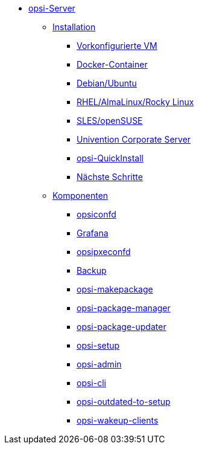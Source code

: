 * xref:overview.adoc[opsi-Server]
	** xref:installation/installation.adoc[Installation]
		*** xref:installation/preconfigured-vm.adoc[Vorkonfigurierte VM]
		*** xref:installation/docker.adoc[Docker-Container]
		*** xref:installation/deb.adoc[Debian/Ubuntu]
		*** xref:installation/redhat.adoc[RHEL/AlmaLinux/Rocky Linux]
		*** xref:installation/suse.adoc[SLES/openSUSE]
		*** xref:installation/ucs.adoc[Univention Corporate Server]
		*** xref:installation/quickinstall.adoc[opsi-QuickInstall]
                *** xref:installation/next-steps.adoc[Nächste Schritte]
	** xref:components/components.adoc[Komponenten]
		*** xref:components/opsiconfd.adoc[opsiconfd]
		*** xref:components/grafana.adoc[Grafana]
		*** xref:components/opsipxeconfd.adoc[opsipxeconfd]
		*** xref:components/backup.adoc[Backup]
		*** xref:components/opsi-makepackage.adoc[opsi-makepackage]
		*** xref:components/opsi-package-manager.adoc[opsi-package-manager]
		*** xref:components/opsi-package-updater.adoc[opsi-package-updater]
		*** xref:components/opsi-setup.adoc[opsi-setup]
		*** xref:components/opsi-admin.adoc[opsi-admin]
		*** xref:components/opsi-cli.adoc[opsi-cli]
		*** xref:components/opsi-outdated-to-setup.adoc[opsi-outdated-to-setup]
		*** xref:components/opsi-wakeup-clients.adoc[opsi-wakeup-clients]

